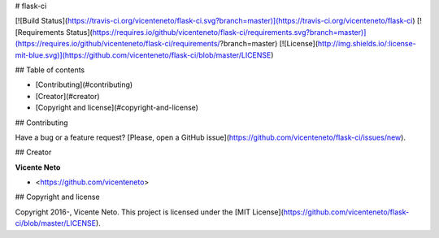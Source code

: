 # flask-ci

[![Build Status](https://travis-ci.org/vicenteneto/flask-ci.svg?branch=master)](https://travis-ci.org/vicenteneto/flask-ci)
[![Requirements Status](https://requires.io/github/vicenteneto/flask-ci/requirements.svg?branch=master)](https://requires.io/github/vicenteneto/flask-ci/requirements/?branch=master)
[![License](http://img.shields.io/:license-mit-blue.svg)](https://github.com/vicenteneto/flask-ci/blob/master/LICENSE)

## Table of contents

* [Contributing](#contributing)
* [Creator](#creator)
* [Copyright and license](#copyright-and-license)

## Contributing

Have a bug or a feature request? [Please, open a GitHub issue](https://github.com/vicenteneto/flask-ci/issues/new).

## Creator

**Vicente Neto**

* <https://github.com/vicenteneto>

## Copyright and license

Copyright 2016-, Vicente Neto. This project is licensed under the [MIT License](https://github.com/vicenteneto/flask-ci/blob/master/LICENSE).
